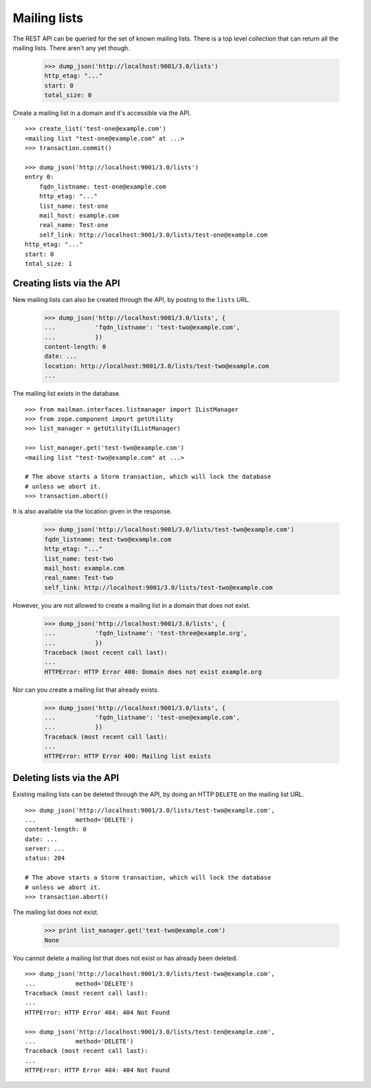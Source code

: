 =============
Mailing lists
=============

The REST API can be queried for the set of known mailing lists.  There is a
top level collection that can return all the mailing lists.  There aren't any
yet though.

    >>> dump_json('http://localhost:9001/3.0/lists')
    http_etag: "..."
    start: 0
    total_size: 0

Create a mailing list in a domain and it's accessible via the API.
::

    >>> create_list('test-one@example.com')
    <mailing list "test-one@example.com" at ...>
    >>> transaction.commit()

    >>> dump_json('http://localhost:9001/3.0/lists')
    entry 0:
        fqdn_listname: test-one@example.com
        http_etag: "..."
        list_name: test-one
        mail_host: example.com
        real_name: Test-one
        self_link: http://localhost:9001/3.0/lists/test-one@example.com
    http_etag: "..."
    start: 0
    total_size: 1


Creating lists via the API
==========================

New mailing lists can also be created through the API, by posting to the
``lists`` URL.

    >>> dump_json('http://localhost:9001/3.0/lists', {
    ...           'fqdn_listname': 'test-two@example.com',
    ...           })
    content-length: 0
    date: ...
    location: http://localhost:9001/3.0/lists/test-two@example.com
    ...

The mailing list exists in the database.
::

    >>> from mailman.interfaces.listmanager import IListManager
    >>> from zope.component import getUtility
    >>> list_manager = getUtility(IListManager)

    >>> list_manager.get('test-two@example.com')
    <mailing list "test-two@example.com" at ...>

    # The above starts a Storm transaction, which will lock the database
    # unless we abort it.
    >>> transaction.abort()

It is also available via the location given in the response.

    >>> dump_json('http://localhost:9001/3.0/lists/test-two@example.com')
    fqdn_listname: test-two@example.com
    http_etag: "..."
    list_name: test-two
    mail_host: example.com
    real_name: Test-two
    self_link: http://localhost:9001/3.0/lists/test-two@example.com

However, you are not allowed to create a mailing list in a domain that does
not exist.

    >>> dump_json('http://localhost:9001/3.0/lists', {
    ...           'fqdn_listname': 'test-three@example.org',
    ...           })
    Traceback (most recent call last):
    ...
    HTTPError: HTTP Error 400: Domain does not exist example.org

Nor can you create a mailing list that already exists.

    >>> dump_json('http://localhost:9001/3.0/lists', {
    ...           'fqdn_listname': 'test-one@example.com',
    ...           })
    Traceback (most recent call last):
    ...
    HTTPError: HTTP Error 400: Mailing list exists


Deleting lists via the API
==========================

Existing mailing lists can be deleted through the API, by doing an HTTP
``DELETE`` on the mailing list URL.
::

    >>> dump_json('http://localhost:9001/3.0/lists/test-two@example.com',
    ...           method='DELETE')
    content-length: 0
    date: ...
    server: ...
    status: 204

    # The above starts a Storm transaction, which will lock the database
    # unless we abort it.
    >>> transaction.abort()

The mailing list does not exist.

    >>> print list_manager.get('test-two@example.com')
    None

You cannot delete a mailing list that does not exist or has already been
deleted.
::

    >>> dump_json('http://localhost:9001/3.0/lists/test-two@example.com',
    ...           method='DELETE')
    Traceback (most recent call last):
    ...
    HTTPError: HTTP Error 404: 404 Not Found

    >>> dump_json('http://localhost:9001/3.0/lists/test-ten@example.com',
    ...           method='DELETE')
    Traceback (most recent call last):
    ...
    HTTPError: HTTP Error 404: 404 Not Found
